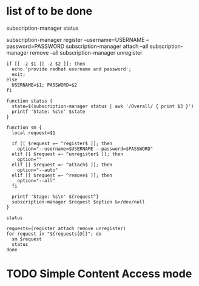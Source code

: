 * list of to be done

# (Unknown Invalid Current)
subscription-manager status

subscription-manager register --username=USERNAME --password=PASSWORD
subscription-manager attach --all
subscription-manager remove --all
subscription-manager unregister

#+BEGIN_SRC shell
  if [[ -z $1 || -z $2 ]]; then
    echo 'provide redhat username and password';
    exit;
  else
    USERNAME=$1; PASSWORD=$2
  fi

  function status {
    state=$(subscription-manager status | awk '/Overall/ { print $3 }')
    printf 'State: %s\n' $state
  }

  function sm {
    local request=$1

    if [[ $request =~ ^register$ ]]; then
      option="--username=$USERNAME --password=$PASSWORD"
    elif [[ $request =~ ^unregister$ ]]; then
      option=""
    elif [[ $request =~ ^attach$ ]]; then
      option="--auto"
    elif [[ $request =~ ^remove$ ]]; then
      option="--all"
    fi

    printf 'Stage: %s\n' ${request^}
    subscription-manager $request $option &>/dev/null
  }

  status

  requests=(register attach remove unregister)
  for request in "${requests[@]}"; do
    sm $request
    status
  done
#+END_SRC

* TODO Simple Content Access mode
